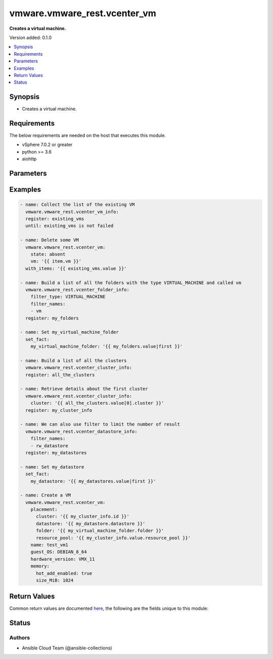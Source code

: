 .. _vmware.vmware_rest.vcenter_vm_module:


*****************************
vmware.vmware_rest.vcenter_vm
*****************************

**Creates a virtual machine.**


Version added: 0.1.0

.. contents::
   :local:
   :depth: 1


Synopsis
--------
- Creates a virtual machine.



Requirements
------------
The below requirements are needed on the host that executes this module.

- vSphere 7.0.2 or greater
- python >= 3.6
- aiohttp


Parameters
----------

.. raw:: html

    <table  border=0 cellpadding=0 class="documentation-table">
        <tr>
            <th colspan="1">Parameter</th>
            <th>Choices/<font color="blue">Defaults</font></th>
            <th width="100%">Comments</th>
        </tr>
            <tr>
                <td colspan="1">
                    <div class="ansibleOptionAnchor" id="parameter-"></div>
                    <b>bios_uuid</b>
                    <a class="ansibleOptionLink" href="#parameter-" title="Permalink to this option"></a>
                    <div style="font-size: small">
                        <span style="color: purple">string</span>
                    </div>
                </td>
                <td>
                </td>
                <td>
                        <div>128-bit SMBIOS UUID of a virtual machine represented as a hexadecimal string in &quot;12345678-abcd-1234-cdef-123456789abc&quot; format.</div>
                </td>
            </tr>
            <tr>
                <td colspan="1">
                    <div class="ansibleOptionAnchor" id="parameter-"></div>
                    <b>boot</b>
                    <a class="ansibleOptionLink" href="#parameter-" title="Permalink to this option"></a>
                    <div style="font-size: small">
                        <span style="color: purple">dictionary</span>
                    </div>
                </td>
                <td>
                </td>
                <td>
                        <div>Boot configuration.</div>
                        <div>Valid attributes are:</div>
                        <div>- <code>type</code> (str): The {@name Type} defines the valid firmware types for a virtual machine.</div>
                        <div>- Accepted values:</div>
                        <div>- BIOS</div>
                        <div>- EFI</div>
                        <div>- <code>efi_legacy_boot</code> (bool): Flag indicating whether to use EFI legacy boot mode.</div>
                        <div>- <code>network_protocol</code> (str): The {@name NetworkProtocol} defines the valid network boot protocols supported when booting a virtual machine with {@link Type#EFI} firmware over the network.</div>
                        <div>- Accepted values:</div>
                        <div>- IPV4</div>
                        <div>- IPV6</div>
                        <div>- <code>delay</code> (int): Delay in milliseconds before beginning the firmware boot process when the virtual machine is powered on.  This delay may be used to provide a time window for users to connect to the virtual machine console and enter BIOS setup mode.</div>
                        <div>- <code>retry</code> (bool): Flag indicating whether the virtual machine should automatically retry the boot process after a failure.</div>
                        <div>- <code>retry_delay</code> (int): Delay in milliseconds before retrying the boot process after a failure; applicable only when {@link Info#retry} is true.</div>
                        <div>- <code>enter_setup_mode</code> (bool): Flag indicating whether the firmware boot process should automatically enter setup mode the next time the virtual machine boots.  Note that this flag will automatically be reset to false once the virtual machine enters setup mode.</div>
                </td>
            </tr>
            <tr>
                <td colspan="1">
                    <div class="ansibleOptionAnchor" id="parameter-"></div>
                    <b>boot_devices</b>
                    <a class="ansibleOptionLink" href="#parameter-" title="Permalink to this option"></a>
                    <div style="font-size: small">
                        <span style="color: purple">list</span>
                         / <span style="color: purple">elements=dictionary</span>
                    </div>
                </td>
                <td>
                </td>
                <td>
                        <div>Boot device configuration.</div>
                        <div>Valid attributes are:</div>
                        <div>- <code>type</code> (str): The {@name Type} defines the valid device types that may be used as bootable devices.</div>
                        <div>This key is required.</div>
                        <div>- Accepted values:</div>
                        <div>- CDROM</div>
                        <div>- DISK</div>
                        <div>- ETHERNET</div>
                        <div>- FLOPPY</div>
                </td>
            </tr>
            <tr>
                <td colspan="1">
                    <div class="ansibleOptionAnchor" id="parameter-"></div>
                    <b>cdroms</b>
                    <a class="ansibleOptionLink" href="#parameter-" title="Permalink to this option"></a>
                    <div style="font-size: small">
                        <span style="color: purple">list</span>
                         / <span style="color: purple">elements=dictionary</span>
                    </div>
                </td>
                <td>
                </td>
                <td>
                        <div>List of CD-ROMs.</div>
                        <div>Valid attributes are:</div>
                        <div>- <code>type</code> (str): The {@name HostBusAdapterType} defines the valid types of host bus adapters that may be used for attaching a Cdrom to a virtual machine.</div>
                        <div>- Accepted values:</div>
                        <div>- IDE</div>
                        <div>- SATA</div>
                        <div>- <code>ide</code> (dict): Address for attaching the device to a virtual IDE adapter.</div>
                        <div>- Accepted keys:</div>
                        <div>- primary (boolean): Flag specifying whether the device should be attached to the primary or secondary IDE adapter of the virtual machine.</div>
                        <div>- master (boolean): Flag specifying whether the device should be the master or slave device on the IDE adapter.</div>
                        <div>- <code>sata</code> (dict): Address for attaching the device to a virtual SATA adapter.</div>
                        <div>- Accepted keys:</div>
                        <div>- bus (integer): Bus number of the adapter to which the device should be attached.</div>
                        <div>- unit (integer): Unit number of the device.</div>
                        <div>- <code>backing</code> (dict): Physical resource backing for the virtual CD-ROM device.</div>
                        <div>- Accepted keys:</div>
                        <div>- type (string): The {@name BackingType} defines the valid backing types for a virtual CD-ROM device.</div>
                        <div>Accepted value for this field:</div>
                        <div>- <code>ISO_FILE</code></div>
                        <div>- <code>HOST_DEVICE</code></div>
                        <div>- <code>CLIENT_DEVICE</code></div>
                        <div>- iso_file (string): Path of the image file that should be used as the virtual CD-ROM device backing.</div>
                        <div>- host_device (string): Name of the device that should be used as the virtual CD-ROM device backing.</div>
                        <div>- device_access_type (string): The {@name DeviceAccessType} defines the valid device access types for a physical device packing of a virtual CD-ROM device.</div>
                        <div>Accepted value for this field:</div>
                        <div>- <code>EMULATION</code></div>
                        <div>- <code>PASSTHRU</code></div>
                        <div>- <code>PASSTHRU_EXCLUSIVE</code></div>
                        <div>- <code>start_connected</code> (bool): Flag indicating whether the virtual device should be connected whenever the virtual machine is powered on.</div>
                        <div>- <code>allow_guest_control</code> (bool): Flag indicating whether the guest can connect and disconnect the device.</div>
                </td>
            </tr>
            <tr>
                <td colspan="1">
                    <div class="ansibleOptionAnchor" id="parameter-"></div>
                    <b>cpu</b>
                    <a class="ansibleOptionLink" href="#parameter-" title="Permalink to this option"></a>
                    <div style="font-size: small">
                        <span style="color: purple">dictionary</span>
                    </div>
                </td>
                <td>
                </td>
                <td>
                        <div>CPU configuration.</div>
                        <div>Valid attributes are:</div>
                        <div>- <code>count</code> (int): New number of CPU cores.  The number of CPU cores in the virtual machine must be a multiple of the number of cores per socket. The supported range of CPU counts is constrained by the configured guest operating system and virtual hardware version of the virtual machine. If the virtual machine is running, the number of CPU cores may only be increased if {@link Info#hotAddEnabled} is true, and may only be decreased if {@link Info#hotRemoveEnabled} is true.</div>
                        <div>- <code>cores_per_socket</code> (int): New number of CPU cores per socket.  The number of CPU cores in the virtual machine must be a multiple of the number of cores per socket.</div>
                        <div>- <code>hot_add_enabled</code> (bool): Flag indicating whether adding CPUs while the virtual machine is running is enabled. This field may only be modified if the virtual machine is powered off.</div>
                        <div>- <code>hot_remove_enabled</code> (bool): Flag indicating whether removing CPUs while the virtual machine is running is enabled. This field may only be modified if the virtual machine is powered off.</div>
                </td>
            </tr>
            <tr>
                <td colspan="1">
                    <div class="ansibleOptionAnchor" id="parameter-"></div>
                    <b>datastore</b>
                    <a class="ansibleOptionLink" href="#parameter-" title="Permalink to this option"></a>
                    <div style="font-size: small">
                        <span style="color: purple">string</span>
                    </div>
                </td>
                <td>
                </td>
                <td>
                        <div>Identifier of the datastore on which the virtual machine&#x27;s configuration state is stored.</div>
                </td>
            </tr>
            <tr>
                <td colspan="1">
                    <div class="ansibleOptionAnchor" id="parameter-"></div>
                    <b>datastore_path</b>
                    <a class="ansibleOptionLink" href="#parameter-" title="Permalink to this option"></a>
                    <div style="font-size: small">
                        <span style="color: purple">string</span>
                    </div>
                </td>
                <td>
                </td>
                <td>
                        <div>Datastore path for the virtual machine&#x27;s configuration file in the format &quot;[datastore name] path&quot;.  For example &quot;[storage1] Test-VM/Test-VM.vmx&quot;.</div>
                </td>
            </tr>
            <tr>
                <td colspan="1">
                    <div class="ansibleOptionAnchor" id="parameter-"></div>
                    <b>disconnect_all_nics</b>
                    <a class="ansibleOptionLink" href="#parameter-" title="Permalink to this option"></a>
                    <div style="font-size: small">
                        <span style="color: purple">boolean</span>
                    </div>
                </td>
                <td>
                        <ul style="margin: 0; padding: 0"><b>Choices:</b>
                                    <li>no</li>
                                    <li>yes</li>
                        </ul>
                </td>
                <td>
                        <div>Indicates whether all NICs on the destination virtual machine should be disconnected from the newtwork</div>
                </td>
            </tr>
            <tr>
                <td colspan="1">
                    <div class="ansibleOptionAnchor" id="parameter-"></div>
                    <b>disks</b>
                    <a class="ansibleOptionLink" href="#parameter-" title="Permalink to this option"></a>
                    <div style="font-size: small">
                        <span style="color: purple">list</span>
                         / <span style="color: purple">elements=dictionary</span>
                    </div>
                </td>
                <td>
                </td>
                <td>
                        <div>Individual disk relocation map.</div>
                        <div>Valid attributes are:</div>
                        <div>- <code>type</code> (str): The {@name HostBusAdapterType} defines the valid types of host bus adapters that may be used for attaching a virtual storage device to a virtual machine.</div>
                        <div>- Accepted values:</div>
                        <div>- IDE</div>
                        <div>- SCSI</div>
                        <div>- SATA</div>
                        <div>- <code>ide</code> (dict): Address for attaching the device to a virtual IDE adapter.</div>
                        <div>- Accepted keys:</div>
                        <div>- primary (boolean): Flag specifying whether the device should be attached to the primary or secondary IDE adapter of the virtual machine.</div>
                        <div>- master (boolean): Flag specifying whether the device should be the master or slave device on the IDE adapter.</div>
                        <div>- <code>scsi</code> (dict): Address for attaching the device to a virtual SCSI adapter.</div>
                        <div>- Accepted keys:</div>
                        <div>- bus (integer): Bus number of the adapter to which the device should be attached.</div>
                        <div>- unit (integer): Unit number of the device.</div>
                        <div>- <code>sata</code> (dict): Address for attaching the device to a virtual SATA adapter.</div>
                        <div>- Accepted keys:</div>
                        <div>- bus (integer): Bus number of the adapter to which the device should be attached.</div>
                        <div>- unit (integer): Unit number of the device.</div>
                        <div>- <code>backing</code> (dict): Existing physical resource backing for the virtual disk. Exactly one of {@name #backing} or {@name #newVmdk} must be specified.</div>
                        <div>- Accepted keys:</div>
                        <div>- type (string): The {@name BackingType} defines the valid backing types for a virtual disk.</div>
                        <div>Accepted value for this field:</div>
                        <div>- <code>VMDK_FILE</code></div>
                        <div>- vmdk_file (string): Path of the VMDK file backing the virtual disk.</div>
                        <div>- <code>new_vmdk</code> (dict): Specification for creating a new VMDK backing for the virtual disk.  Exactly one of {@name #backing} or {@name #newVmdk} must be specified.</div>
                        <div>- Accepted keys:</div>
                        <div>- name (string): Base name of the VMDK file.  The name should not include the &#x27;.vmdk&#x27; file extension.</div>
                        <div>- capacity (integer): Capacity of the virtual disk backing in bytes.</div>
                        <div>- storage_policy (object): The {@name StoragePolicySpec} {@term structure} contains information about the storage policy that is to be associated the with VMDK file.</div>
                </td>
            </tr>
            <tr>
                <td colspan="1">
                    <div class="ansibleOptionAnchor" id="parameter-"></div>
                    <b>disks_to_remove</b>
                    <a class="ansibleOptionLink" href="#parameter-" title="Permalink to this option"></a>
                    <div style="font-size: small">
                        <span style="color: purple">list</span>
                         / <span style="color: purple">elements=string</span>
                    </div>
                </td>
                <td>
                </td>
                <td>
                        <div>Set of Disks to Remove.</div>
                </td>
            </tr>
            <tr>
                <td colspan="1">
                    <div class="ansibleOptionAnchor" id="parameter-"></div>
                    <b>disks_to_update</b>
                    <a class="ansibleOptionLink" href="#parameter-" title="Permalink to this option"></a>
                    <div style="font-size: small">
                        <span style="color: purple">dictionary</span>
                    </div>
                </td>
                <td>
                </td>
                <td>
                        <div>Map of Disks to Update.</div>
                </td>
            </tr>
            <tr>
                <td colspan="1">
                    <div class="ansibleOptionAnchor" id="parameter-"></div>
                    <b>floppies</b>
                    <a class="ansibleOptionLink" href="#parameter-" title="Permalink to this option"></a>
                    <div style="font-size: small">
                        <span style="color: purple">list</span>
                         / <span style="color: purple">elements=dictionary</span>
                    </div>
                </td>
                <td>
                </td>
                <td>
                        <div>List of floppy drives.</div>
                        <div>Valid attributes are:</div>
                        <div>- <code>backing</code> (dict): Physical resource backing for the virtual floppy drive.</div>
                        <div>- Accepted keys:</div>
                        <div>- type (string): The {@name BackingType} defines the valid backing types for a virtual floppy drive.</div>
                        <div>Accepted value for this field:</div>
                        <div>- <code>IMAGE_FILE</code></div>
                        <div>- <code>HOST_DEVICE</code></div>
                        <div>- <code>CLIENT_DEVICE</code></div>
                        <div>- image_file (string): Path of the image file that should be used as the virtual floppy drive backing.</div>
                        <div>- host_device (string): Name of the device that should be used as the virtual floppy drive backing.</div>
                        <div>- <code>start_connected</code> (bool): Flag indicating whether the virtual device should be connected whenever the virtual machine is powered on.</div>
                        <div>- <code>allow_guest_control</code> (bool): Flag indicating whether the guest can connect and disconnect the device.</div>
                </td>
            </tr>
            <tr>
                <td colspan="1">
                    <div class="ansibleOptionAnchor" id="parameter-"></div>
                    <b>guest_customization_spec</b>
                    <a class="ansibleOptionLink" href="#parameter-" title="Permalink to this option"></a>
                    <div style="font-size: small">
                        <span style="color: purple">dictionary</span>
                    </div>
                </td>
                <td>
                </td>
                <td>
                        <div>Guest customization spec to apply to the virtual machine after the virtual machine is deployed.</div>
                        <div>Valid attributes are:</div>
                        <div>- <code>name</code> (str): Name of the customization specification.</div>
                </td>
            </tr>
            <tr>
                <td colspan="1">
                    <div class="ansibleOptionAnchor" id="parameter-"></div>
                    <b>guest_OS</b>
                    <a class="ansibleOptionLink" href="#parameter-" title="Permalink to this option"></a>
                    <div style="font-size: small">
                        <span style="color: purple">string</span>
                    </div>
                </td>
                <td>
                        <ul style="margin: 0; padding: 0"><b>Choices:</b>
                                    <li>AMAZONLINUX2_64</li>
                                    <li>AMAZONLINUX3_64</li>
                                    <li>ASIANUX_3</li>
                                    <li>ASIANUX_3_64</li>
                                    <li>ASIANUX_4</li>
                                    <li>ASIANUX_4_64</li>
                                    <li>ASIANUX_5_64</li>
                                    <li>ASIANUX_7_64</li>
                                    <li>ASIANUX_8_64</li>
                                    <li>ASIANUX_9_64</li>
                                    <li>CENTOS</li>
                                    <li>CENTOS_6</li>
                                    <li>CENTOS_64</li>
                                    <li>CENTOS_6_64</li>
                                    <li>CENTOS_7</li>
                                    <li>CENTOS_7_64</li>
                                    <li>CENTOS_8_64</li>
                                    <li>CENTOS_9_64</li>
                                    <li>COREOS_64</li>
                                    <li>CRXPOD_1</li>
                                    <li>DARWIN</li>
                                    <li>DARWIN_10</li>
                                    <li>DARWIN_10_64</li>
                                    <li>DARWIN_11</li>
                                    <li>DARWIN_11_64</li>
                                    <li>DARWIN_12_64</li>
                                    <li>DARWIN_13_64</li>
                                    <li>DARWIN_14_64</li>
                                    <li>DARWIN_15_64</li>
                                    <li>DARWIN_16_64</li>
                                    <li>DARWIN_17_64</li>
                                    <li>DARWIN_18_64</li>
                                    <li>DARWIN_19_64</li>
                                    <li>DARWIN_20_64</li>
                                    <li>DARWIN_21_64</li>
                                    <li>DARWIN_64</li>
                                    <li>DEBIAN_10</li>
                                    <li>DEBIAN_10_64</li>
                                    <li>DEBIAN_11</li>
                                    <li>DEBIAN_11_64</li>
                                    <li>DEBIAN_4</li>
                                    <li>DEBIAN_4_64</li>
                                    <li>DEBIAN_5</li>
                                    <li>DEBIAN_5_64</li>
                                    <li>DEBIAN_6</li>
                                    <li>DEBIAN_6_64</li>
                                    <li>DEBIAN_7</li>
                                    <li>DEBIAN_7_64</li>
                                    <li>DEBIAN_8</li>
                                    <li>DEBIAN_8_64</li>
                                    <li>DEBIAN_9</li>
                                    <li>DEBIAN_9_64</li>
                                    <li>DOS</li>
                                    <li>ECOMSTATION</li>
                                    <li>ECOMSTATION_2</li>
                                    <li>FEDORA</li>
                                    <li>FEDORA_64</li>
                                    <li>FREEBSD</li>
                                    <li>FREEBSD_11</li>
                                    <li>FREEBSD_11_64</li>
                                    <li>FREEBSD_12</li>
                                    <li>FREEBSD_12_64</li>
                                    <li>FREEBSD_13</li>
                                    <li>FREEBSD_13_64</li>
                                    <li>FREEBSD_64</li>
                                    <li>GENERIC_LINUX</li>
                                    <li>MANDRAKE</li>
                                    <li>MANDRIVA</li>
                                    <li>MANDRIVA_64</li>
                                    <li>NETWARE_4</li>
                                    <li>NETWARE_5</li>
                                    <li>NETWARE_6</li>
                                    <li>NLD_9</li>
                                    <li>OES</li>
                                    <li>OPENSERVER_5</li>
                                    <li>OPENSERVER_6</li>
                                    <li>OPENSUSE</li>
                                    <li>OPENSUSE_64</li>
                                    <li>ORACLE_LINUX</li>
                                    <li>ORACLE_LINUX_6</li>
                                    <li>ORACLE_LINUX_64</li>
                                    <li>ORACLE_LINUX_6_64</li>
                                    <li>ORACLE_LINUX_7</li>
                                    <li>ORACLE_LINUX_7_64</li>
                                    <li>ORACLE_LINUX_8_64</li>
                                    <li>ORACLE_LINUX_9_64</li>
                                    <li>OS2</li>
                                    <li>OTHER</li>
                                    <li>OTHER_24X_LINUX</li>
                                    <li>OTHER_24X_LINUX_64</li>
                                    <li>OTHER_26X_LINUX</li>
                                    <li>OTHER_26X_LINUX_64</li>
                                    <li>OTHER_3X_LINUX</li>
                                    <li>OTHER_3X_LINUX_64</li>
                                    <li>OTHER_4X_LINUX</li>
                                    <li>OTHER_4X_LINUX_64</li>
                                    <li>OTHER_5X_LINUX</li>
                                    <li>OTHER_5X_LINUX_64</li>
                                    <li>OTHER_64</li>
                                    <li>OTHER_LINUX</li>
                                    <li>OTHER_LINUX_64</li>
                                    <li>REDHAT</li>
                                    <li>RHEL_2</li>
                                    <li>RHEL_3</li>
                                    <li>RHEL_3_64</li>
                                    <li>RHEL_4</li>
                                    <li>RHEL_4_64</li>
                                    <li>RHEL_5</li>
                                    <li>RHEL_5_64</li>
                                    <li>RHEL_6</li>
                                    <li>RHEL_6_64</li>
                                    <li>RHEL_7</li>
                                    <li>RHEL_7_64</li>
                                    <li>RHEL_8_64</li>
                                    <li>RHEL_9_64</li>
                                    <li>SJDS</li>
                                    <li>SLES</li>
                                    <li>SLES_10</li>
                                    <li>SLES_10_64</li>
                                    <li>SLES_11</li>
                                    <li>SLES_11_64</li>
                                    <li>SLES_12</li>
                                    <li>SLES_12_64</li>
                                    <li>SLES_15_64</li>
                                    <li>SLES_16_64</li>
                                    <li>SLES_64</li>
                                    <li>SOLARIS_10</li>
                                    <li>SOLARIS_10_64</li>
                                    <li>SOLARIS_11_64</li>
                                    <li>SOLARIS_6</li>
                                    <li>SOLARIS_7</li>
                                    <li>SOLARIS_8</li>
                                    <li>SOLARIS_9</li>
                                    <li>SUSE</li>
                                    <li>SUSE_64</li>
                                    <li>TURBO_LINUX</li>
                                    <li>TURBO_LINUX_64</li>
                                    <li>UBUNTU</li>
                                    <li>UBUNTU_64</li>
                                    <li>UNIXWARE_7</li>
                                    <li>VMKERNEL</li>
                                    <li>VMKERNEL_5</li>
                                    <li>VMKERNEL_6</li>
                                    <li>VMKERNEL_65</li>
                                    <li>VMKERNEL_7</li>
                                    <li>VMWARE_PHOTON_64</li>
                                    <li>WINDOWS_7</li>
                                    <li>WINDOWS_7_64</li>
                                    <li>WINDOWS_7_SERVER_64</li>
                                    <li>WINDOWS_8</li>
                                    <li>WINDOWS_8_64</li>
                                    <li>WINDOWS_8_SERVER_64</li>
                                    <li>WINDOWS_9</li>
                                    <li>WINDOWS_9_64</li>
                                    <li>WINDOWS_9_SERVER_64</li>
                                    <li>WINDOWS_HYPERV</li>
                                    <li>WINDOWS_SERVER_2019</li>
                                    <li>WINDOWS_SERVER_2021</li>
                                    <li>WIN_2000_ADV_SERV</li>
                                    <li>WIN_2000_PRO</li>
                                    <li>WIN_2000_SERV</li>
                                    <li>WIN_31</li>
                                    <li>WIN_95</li>
                                    <li>WIN_98</li>
                                    <li>WIN_LONGHORN</li>
                                    <li>WIN_LONGHORN_64</li>
                                    <li>WIN_ME</li>
                                    <li>WIN_NET_BUSINESS</li>
                                    <li>WIN_NET_DATACENTER</li>
                                    <li>WIN_NET_DATACENTER_64</li>
                                    <li>WIN_NET_ENTERPRISE</li>
                                    <li>WIN_NET_ENTERPRISE_64</li>
                                    <li>WIN_NET_STANDARD</li>
                                    <li>WIN_NET_STANDARD_64</li>
                                    <li>WIN_NET_WEB</li>
                                    <li>WIN_NT</li>
                                    <li>WIN_VISTA</li>
                                    <li>WIN_VISTA_64</li>
                                    <li>WIN_XP_HOME</li>
                                    <li>WIN_XP_PRO</li>
                                    <li>WIN_XP_PRO_64</li>
                        </ul>
                </td>
                <td>
                        <div>The {@name GuestOS} defines the valid guest operating system types used for configuring a virtual machine. Required with <em>state=[&#x27;present&#x27;]</em></div>
                </td>
            </tr>
            <tr>
                <td colspan="1">
                    <div class="ansibleOptionAnchor" id="parameter-"></div>
                    <b>hardware_version</b>
                    <a class="ansibleOptionLink" href="#parameter-" title="Permalink to this option"></a>
                    <div style="font-size: small">
                        <span style="color: purple">string</span>
                    </div>
                </td>
                <td>
                        <ul style="margin: 0; padding: 0"><b>Choices:</b>
                                    <li>VMX_03</li>
                                    <li>VMX_04</li>
                                    <li>VMX_06</li>
                                    <li>VMX_07</li>
                                    <li>VMX_08</li>
                                    <li>VMX_09</li>
                                    <li>VMX_10</li>
                                    <li>VMX_11</li>
                                    <li>VMX_12</li>
                                    <li>VMX_13</li>
                                    <li>VMX_14</li>
                                    <li>VMX_15</li>
                                    <li>VMX_16</li>
                                    <li>VMX_17</li>
                                    <li>VMX_18</li>
                                    <li>VMX_19</li>
                        </ul>
                </td>
                <td>
                        <div>The {@name Version} defines the valid virtual hardware versions for a virtual machine. See https://kb.vmware.com/s/article/1003746 (Virtual machine hardware versions (1003746)).</div>
                </td>
            </tr>
            <tr>
                <td colspan="1">
                    <div class="ansibleOptionAnchor" id="parameter-"></div>
                    <b>memory</b>
                    <a class="ansibleOptionLink" href="#parameter-" title="Permalink to this option"></a>
                    <div style="font-size: small">
                        <span style="color: purple">dictionary</span>
                    </div>
                </td>
                <td>
                </td>
                <td>
                        <div>Memory configuration.</div>
                        <div>Valid attributes are:</div>
                        <div>- <code>size_MiB</code> (int): New memory size in mebibytes. The supported range of memory sizes is constrained by the configured guest operating system and virtual hardware version of the virtual machine. If the virtual machine is running, this value may only be changed if {@link Info#hotAddEnabled} is true, and the new memory size must satisfy the constraints specified by {@link Info#hotAddIncrementSizeMiB} and {@link Info#hotAddLimitMiB}.</div>
                        <div>- <code>hot_add_enabled</code> (bool): Flag indicating whether adding memory while the virtual machine is running should be enabled. Some guest operating systems may consume more resources or perform less efficiently when they run on hardware that supports adding memory while the machine is running. This field may only be modified if the virtual machine is not powered on.</div>
                </td>
            </tr>
            <tr>
                <td colspan="1">
                    <div class="ansibleOptionAnchor" id="parameter-"></div>
                    <b>name</b>
                    <a class="ansibleOptionLink" href="#parameter-" title="Permalink to this option"></a>
                    <div style="font-size: small">
                        <span style="color: purple">string</span>
                    </div>
                </td>
                <td>
                </td>
                <td>
                        <div>Name of the new virtual machine.</div>
                </td>
            </tr>
            <tr>
                <td colspan="1">
                    <div class="ansibleOptionAnchor" id="parameter-"></div>
                    <b>nics</b>
                    <a class="ansibleOptionLink" href="#parameter-" title="Permalink to this option"></a>
                    <div style="font-size: small">
                        <span style="color: purple">list</span>
                         / <span style="color: purple">elements=dictionary</span>
                    </div>
                </td>
                <td>
                </td>
                <td>
                        <div>List of Ethernet adapters.</div>
                        <div>Valid attributes are:</div>
                        <div>- <code>type</code> (str): The {@name EmulationType} defines the valid emulation types for a virtual Ethernet adapter.</div>
                        <div>- Accepted values:</div>
                        <div>- E1000</div>
                        <div>- E1000E</div>
                        <div>- PCNET32</div>
                        <div>- VMXNET</div>
                        <div>- VMXNET2</div>
                        <div>- VMXNET3</div>
                        <div>- <code>upt_compatibility_enabled</code> (bool): Flag indicating whether Universal Pass-Through (UPT) compatibility is enabled on this virtual Ethernet adapter.</div>
                        <div>- <code>mac_type</code> (str): The {@name MacAddressType} defines the valid MAC address origins for a virtual Ethernet adapter.</div>
                        <div>- Accepted values:</div>
                        <div>- MANUAL</div>
                        <div>- GENERATED</div>
                        <div>- ASSIGNED</div>
                        <div>- <code>mac_address</code> (str): MAC address.</div>
                        <div>- <code>pci_slot_number</code> (int): Address of the virtual Ethernet adapter on the PCI bus.  If the PCI address is invalid, the server will change when it the VM is started or as the device is hot added.</div>
                        <div>- <code>wake_on_lan_enabled</code> (bool): Flag indicating whether wake-on-LAN is enabled on this virtual Ethernet adapter.</div>
                        <div>- <code>backing</code> (dict): Physical resource backing for the virtual Ethernet adapter.</div>
                        <div>- Accepted keys:</div>
                        <div>- type (string): The {@name BackingType} defines the valid backing types for a virtual Ethernet adapter.</div>
                        <div>Accepted value for this field:</div>
                        <div>- <code>STANDARD_PORTGROUP</code></div>
                        <div>- <code>HOST_DEVICE</code></div>
                        <div>- <code>DISTRIBUTED_PORTGROUP</code></div>
                        <div>- <code>OPAQUE_NETWORK</code></div>
                        <div>- network (string): Identifier of the network that backs the virtual Ethernet adapter.</div>
                        <div>- distributed_port (string): Key of the distributed virtual port that backs the virtual Ethernet adapter.  Depending on the type of the Portgroup, the port may be specified using this field. If the portgroup type is early-binding (also known as static), a port is assigned when the Ethernet adapter is configured to use the port. The port may be either automatically or specifically assigned based on the value of this field. If the portgroup type is ephemeral, the port is created and assigned to a virtual machine when it is powered on and the Ethernet adapter is connected.  This field cannot be specified as no free ports exist before use.</div>
                        <div>- <code>start_connected</code> (bool): Flag indicating whether the virtual device should be connected whenever the virtual machine is powered on.</div>
                        <div>- <code>allow_guest_control</code> (bool): Flag indicating whether the guest can connect and disconnect the device.</div>
                </td>
            </tr>
            <tr>
                <td colspan="1">
                    <div class="ansibleOptionAnchor" id="parameter-"></div>
                    <b>nics_to_update</b>
                    <a class="ansibleOptionLink" href="#parameter-" title="Permalink to this option"></a>
                    <div style="font-size: small">
                        <span style="color: purple">dictionary</span>
                    </div>
                </td>
                <td>
                </td>
                <td>
                        <div>Map of NICs to update.</div>
                </td>
            </tr>
            <tr>
                <td colspan="1">
                    <div class="ansibleOptionAnchor" id="parameter-"></div>
                    <b>parallel_ports</b>
                    <a class="ansibleOptionLink" href="#parameter-" title="Permalink to this option"></a>
                    <div style="font-size: small">
                        <span style="color: purple">list</span>
                         / <span style="color: purple">elements=dictionary</span>
                    </div>
                </td>
                <td>
                </td>
                <td>
                        <div>List of parallel ports.</div>
                        <div>Valid attributes are:</div>
                        <div>- <code>backing</code> (dict): Physical resource backing for the virtual parallel port.</div>
                        <div>- Accepted keys:</div>
                        <div>- type (string): The {@name BackingType} defines the valid backing types for a virtual parallel port.</div>
                        <div>Accepted value for this field:</div>
                        <div>- <code>FILE</code></div>
                        <div>- <code>HOST_DEVICE</code></div>
                        <div>- file (string): Path of the file that should be used as the virtual parallel port backing.</div>
                        <div>- host_device (string): Name of the device that should be used as the virtual parallel port backing.</div>
                        <div>- <code>start_connected</code> (bool): Flag indicating whether the virtual device should be connected whenever the virtual machine is powered on.</div>
                        <div>- <code>allow_guest_control</code> (bool): Flag indicating whether the guest can connect and disconnect the device.</div>
                </td>
            </tr>
            <tr>
                <td colspan="1">
                    <div class="ansibleOptionAnchor" id="parameter-"></div>
                    <b>parallel_ports_to_update</b>
                    <a class="ansibleOptionLink" href="#parameter-" title="Permalink to this option"></a>
                    <div style="font-size: small">
                        <span style="color: purple">dictionary</span>
                    </div>
                </td>
                <td>
                </td>
                <td>
                        <div>Map of parallel ports to Update.</div>
                </td>
            </tr>
            <tr>
                <td colspan="1">
                    <div class="ansibleOptionAnchor" id="parameter-"></div>
                    <b>path</b>
                    <a class="ansibleOptionLink" href="#parameter-" title="Permalink to this option"></a>
                    <div style="font-size: small">
                        <span style="color: purple">string</span>
                    </div>
                </td>
                <td>
                </td>
                <td>
                        <div>Path to the virtual machine&#x27;s configuration file on the datastore corresponding to {@link #datastore).</div>
                </td>
            </tr>
            <tr>
                <td colspan="1">
                    <div class="ansibleOptionAnchor" id="parameter-"></div>
                    <b>placement</b>
                    <a class="ansibleOptionLink" href="#parameter-" title="Permalink to this option"></a>
                    <div style="font-size: small">
                        <span style="color: purple">dictionary</span>
                    </div>
                </td>
                <td>
                </td>
                <td>
                        <div>Virtual machine placement information.</div>
                        <div>Valid attributes are:</div>
                        <div>- <code>folder</code> (str): Virtual machine folder into which the virtual machine should be placed.</div>
                        <div>- <code>resource_pool</code> (str): Resource pool into which the virtual machine should be placed.</div>
                        <div>- <code>host</code> (str): Host onto which the virtual machine should be placed. If {@name #host} and {@name #resourcePool} are both specified, {@name #resourcePool} must belong to {@name #host}. If {@name #host} and {@name #cluster} are both specified, {@name #host} must be a member of {@name #cluster}.</div>
                        <div>- <code>cluster</code> (str): Cluster into which the virtual machine should be placed. If {@name #cluster} and {@name #resourcePool} are both specified, {@name #resourcePool} must belong to {@name #cluster}. If {@name #cluster} and {@name #host} are both specified, {@name #host} must be a member of {@name #cluster}.</div>
                        <div>- <code>datastore</code> (str): Datastore on which the virtual machine&#x27;s configuration state should be stored.  This datastore will also be used for any virtual disks that are created as part of the virtual machine creation operation.</div>
                </td>
            </tr>
            <tr>
                <td colspan="1">
                    <div class="ansibleOptionAnchor" id="parameter-"></div>
                    <b>power_on</b>
                    <a class="ansibleOptionLink" href="#parameter-" title="Permalink to this option"></a>
                    <div style="font-size: small">
                        <span style="color: purple">boolean</span>
                    </div>
                </td>
                <td>
                        <ul style="margin: 0; padding: 0"><b>Choices:</b>
                                    <li>no</li>
                                    <li>yes</li>
                        </ul>
                </td>
                <td>
                        <div>Attempt to perform a {@link #powerOn} after clone.</div>
                </td>
            </tr>
            <tr>
                <td colspan="1">
                    <div class="ansibleOptionAnchor" id="parameter-"></div>
                    <b>sata_adapters</b>
                    <a class="ansibleOptionLink" href="#parameter-" title="Permalink to this option"></a>
                    <div style="font-size: small">
                        <span style="color: purple">list</span>
                         / <span style="color: purple">elements=dictionary</span>
                    </div>
                </td>
                <td>
                </td>
                <td>
                        <div>List of SATA adapters.</div>
                        <div>Valid attributes are:</div>
                        <div>- <code>type</code> (str): The {@name Type} defines the valid emulation types for a virtual SATA adapter.</div>
                        <div>- Accepted values:</div>
                        <div>- AHCI</div>
                        <div>- <code>bus</code> (int): SATA bus number.</div>
                        <div>- <code>pci_slot_number</code> (int): Address of the SATA adapter on the PCI bus.</div>
                </td>
            </tr>
            <tr>
                <td colspan="1">
                    <div class="ansibleOptionAnchor" id="parameter-"></div>
                    <b>scsi_adapters</b>
                    <a class="ansibleOptionLink" href="#parameter-" title="Permalink to this option"></a>
                    <div style="font-size: small">
                        <span style="color: purple">list</span>
                         / <span style="color: purple">elements=dictionary</span>
                    </div>
                </td>
                <td>
                </td>
                <td>
                        <div>List of SCSI adapters.</div>
                        <div>Valid attributes are:</div>
                        <div>- <code>type</code> (str): The {@name Type} defines the valid emulation types for a virtual SCSI adapter.</div>
                        <div>- Accepted values:</div>
                        <div>- BUSLOGIC</div>
                        <div>- LSILOGIC</div>
                        <div>- LSILOGICSAS</div>
                        <div>- PVSCSI</div>
                        <div>- <code>bus</code> (int): SCSI bus number.</div>
                        <div>- <code>pci_slot_number</code> (int): Address of the SCSI adapter on the PCI bus.  If the PCI address is invalid, the server will change it when the VM is started or as the device is hot added.</div>
                        <div>- <code>sharing</code> (str): The {@name Sharing} defines the valid bus sharing modes for a virtual SCSI adapter.</div>
                        <div>- Accepted values:</div>
                        <div>- NONE</div>
                        <div>- VIRTUAL</div>
                        <div>- PHYSICAL</div>
                </td>
            </tr>
            <tr>
                <td colspan="1">
                    <div class="ansibleOptionAnchor" id="parameter-"></div>
                    <b>serial_ports</b>
                    <a class="ansibleOptionLink" href="#parameter-" title="Permalink to this option"></a>
                    <div style="font-size: small">
                        <span style="color: purple">list</span>
                         / <span style="color: purple">elements=dictionary</span>
                    </div>
                </td>
                <td>
                </td>
                <td>
                        <div>List of serial ports.</div>
                        <div>Valid attributes are:</div>
                        <div>- <code>yield_on_poll</code> (bool): CPU yield behavior. If set to true, the virtual machine will periodically relinquish the processor if its sole task is polling the virtual serial port. The amount of time it takes to regain the processor will depend on the degree of other virtual machine activity on the host.</div>
                        <div>- <code>backing</code> (dict): Physical resource backing for the virtual serial port.</div>
                        <div>- Accepted keys:</div>
                        <div>- type (string): The {@name BackingType} defines the valid backing types for a virtual serial port.</div>
                        <div>Accepted value for this field:</div>
                        <div>- <code>FILE</code></div>
                        <div>- <code>HOST_DEVICE</code></div>
                        <div>- <code>PIPE_SERVER</code></div>
                        <div>- <code>PIPE_CLIENT</code></div>
                        <div>- <code>NETWORK_SERVER</code></div>
                        <div>- <code>NETWORK_CLIENT</code></div>
                        <div>- file (string): Path of the file backing the virtual serial port.</div>
                        <div>- host_device (string): Name of the device backing the virtual serial port. &lt;p&gt;</div>
                        <div>- pipe (string): Name of the pipe backing the virtual serial port.</div>
                        <div>- no_rx_loss (boolean): Flag that enables optimized data transfer over the pipe. When the value is true, the host buffers data to prevent data overrun.  This allows the virtual machine to read all of the data transferred over the pipe with no data loss.</div>
                        <div>- network_location (string): URI specifying the location of the network service backing the virtual serial port. &lt;ul&gt; &lt;li&gt;If {@link #type} is {@link BackingType#NETWORK_SERVER}, this field is the location used by clients to connect to this server.  The hostname part of the URI should either be empty or should specify the address of the host on which the virtual machine is running.&lt;/li&gt; &lt;li&gt;If {@link #type} is {@link BackingType#NETWORK_CLIENT}, this field is the location used by the virtual machine to connect to the remote server.&lt;/li&gt; &lt;/ul&gt;</div>
                        <div>- proxy (string): Proxy service that provides network access to the network backing.  If set, the virtual machine initiates a connection with the proxy service and forwards the traffic to the proxy.</div>
                        <div>- <code>start_connected</code> (bool): Flag indicating whether the virtual device should be connected whenever the virtual machine is powered on.</div>
                        <div>- <code>allow_guest_control</code> (bool): Flag indicating whether the guest can connect and disconnect the device.</div>
                </td>
            </tr>
            <tr>
                <td colspan="1">
                    <div class="ansibleOptionAnchor" id="parameter-"></div>
                    <b>serial_ports_to_update</b>
                    <a class="ansibleOptionLink" href="#parameter-" title="Permalink to this option"></a>
                    <div style="font-size: small">
                        <span style="color: purple">dictionary</span>
                    </div>
                </td>
                <td>
                </td>
                <td>
                        <div>Map of serial ports to Update.</div>
                </td>
            </tr>
            <tr>
                <td colspan="1">
                    <div class="ansibleOptionAnchor" id="parameter-"></div>
                    <b>source</b>
                    <a class="ansibleOptionLink" href="#parameter-" title="Permalink to this option"></a>
                    <div style="font-size: small">
                        <span style="color: purple">string</span>
                    </div>
                </td>
                <td>
                </td>
                <td>
                        <div>Virtual machine to InstantClone from. Required with <em>state=[&#x27;clone&#x27;, &#x27;instant_clone&#x27;]</em></div>
                </td>
            </tr>
            <tr>
                <td colspan="1">
                    <div class="ansibleOptionAnchor" id="parameter-"></div>
                    <b>state</b>
                    <a class="ansibleOptionLink" href="#parameter-" title="Permalink to this option"></a>
                    <div style="font-size: small">
                        <span style="color: purple">string</span>
                    </div>
                </td>
                <td>
                        <ul style="margin: 0; padding: 0"><b>Choices:</b>
                                    <li>absent</li>
                                    <li>clone</li>
                                    <li>instant_clone</li>
                                    <li><div style="color: blue"><b>present</b>&nbsp;&larr;</div></li>
                                    <li>register</li>
                                    <li>relocate</li>
                                    <li>unregister</li>
                        </ul>
                </td>
                <td>
                </td>
            </tr>
            <tr>
                <td colspan="1">
                    <div class="ansibleOptionAnchor" id="parameter-"></div>
                    <b>storage_policy</b>
                    <a class="ansibleOptionLink" href="#parameter-" title="Permalink to this option"></a>
                    <div style="font-size: small">
                        <span style="color: purple">dictionary</span>
                    </div>
                </td>
                <td>
                </td>
                <td>
                        <div>The {@name StoragePolicySpec} {@term structure} contains information about the storage policy that is to be associated with the virtual machine home (which contains the configuration and log files). Required with <em>state=[&#x27;present&#x27;]</em></div>
                        <div>Valid attributes are:</div>
                        <div>- <code>policy</code> (str): Identifier of the storage policy which should be associated with the virtual machine.</div>
                </td>
            </tr>
            <tr>
                <td colspan="1">
                    <div class="ansibleOptionAnchor" id="parameter-"></div>
                    <b>vcenter_hostname</b>
                    <a class="ansibleOptionLink" href="#parameter-" title="Permalink to this option"></a>
                    <div style="font-size: small">
                        <span style="color: purple">string</span>
                         / <span style="color: red">required</span>
                    </div>
                </td>
                <td>
                </td>
                <td>
                        <div>The hostname or IP address of the vSphere vCenter</div>
                        <div>If the value is not specified in the task, the value of environment variable <code>VMWARE_HOST</code> will be used instead.</div>
                </td>
            </tr>
            <tr>
                <td colspan="1">
                    <div class="ansibleOptionAnchor" id="parameter-"></div>
                    <b>vcenter_password</b>
                    <a class="ansibleOptionLink" href="#parameter-" title="Permalink to this option"></a>
                    <div style="font-size: small">
                        <span style="color: purple">string</span>
                         / <span style="color: red">required</span>
                    </div>
                </td>
                <td>
                </td>
                <td>
                        <div>The vSphere vCenter username</div>
                        <div>If the value is not specified in the task, the value of environment variable <code>VMWARE_PASSWORD</code> will be used instead.</div>
                </td>
            </tr>
            <tr>
                <td colspan="1">
                    <div class="ansibleOptionAnchor" id="parameter-"></div>
                    <b>vcenter_rest_log_file</b>
                    <a class="ansibleOptionLink" href="#parameter-" title="Permalink to this option"></a>
                    <div style="font-size: small">
                        <span style="color: purple">string</span>
                    </div>
                </td>
                <td>
                </td>
                <td>
                        <div>You can use this optional parameter to set the location of a log file.</div>
                        <div>This file will be used to record the HTTP REST interaction.</div>
                        <div>The file will be stored on the host that run the module.</div>
                        <div>If the value is not specified in the task, the value of</div>
                        <div>environment variable <code>VMWARE_REST_LOG_FILE</code> will be used instead.</div>
                </td>
            </tr>
            <tr>
                <td colspan="1">
                    <div class="ansibleOptionAnchor" id="parameter-"></div>
                    <b>vcenter_username</b>
                    <a class="ansibleOptionLink" href="#parameter-" title="Permalink to this option"></a>
                    <div style="font-size: small">
                        <span style="color: purple">string</span>
                         / <span style="color: red">required</span>
                    </div>
                </td>
                <td>
                </td>
                <td>
                        <div>The vSphere vCenter username</div>
                        <div>If the value is not specified in the task, the value of environment variable <code>VMWARE_USER</code> will be used instead.</div>
                </td>
            </tr>
            <tr>
                <td colspan="1">
                    <div class="ansibleOptionAnchor" id="parameter-"></div>
                    <b>vcenter_validate_certs</b>
                    <a class="ansibleOptionLink" href="#parameter-" title="Permalink to this option"></a>
                    <div style="font-size: small">
                        <span style="color: purple">boolean</span>
                    </div>
                </td>
                <td>
                        <ul style="margin: 0; padding: 0"><b>Choices:</b>
                                    <li>no</li>
                                    <li><div style="color: blue"><b>yes</b>&nbsp;&larr;</div></li>
                        </ul>
                </td>
                <td>
                        <div>Allows connection when SSL certificates are not valid. Set to <code>false</code> when certificates are not trusted.</div>
                        <div>If the value is not specified in the task, the value of environment variable <code>VMWARE_VALIDATE_CERTS</code> will be used instead.</div>
                </td>
            </tr>
            <tr>
                <td colspan="1">
                    <div class="ansibleOptionAnchor" id="parameter-"></div>
                    <b>vm</b>
                    <a class="ansibleOptionLink" href="#parameter-" title="Permalink to this option"></a>
                    <div style="font-size: small">
                        <span style="color: purple">string</span>
                    </div>
                </td>
                <td>
                </td>
                <td>
                        <div>Identifier of the virtual machine to be unregistered. Required with <em>state=[&#x27;absent&#x27;, &#x27;relocate&#x27;, &#x27;unregister&#x27;]</em></div>
                </td>
            </tr>
    </table>
    <br/>




Examples
--------

.. code-block:: yaml

    - name: Collect the list of the existing VM
      vmware.vmware_rest.vcenter_vm_info:
      register: existing_vms
      until: existing_vms is not failed

    - name: Delete some VM
      vmware.vmware_rest.vcenter_vm:
        state: absent
        vm: '{{ item.vm }}'
      with_items: '{{ existing_vms.value }}'

    - name: Build a list of all the folders with the type VIRTUAL_MACHINE and called vm
      vmware.vmware_rest.vcenter_folder_info:
        filter_type: VIRTUAL_MACHINE
        filter_names:
        - vm
      register: my_folders

    - name: Set my_virtual_machine_folder
      set_fact:
        my_virtual_machine_folder: '{{ my_folders.value|first }}'

    - name: Build a list of all the clusters
      vmware.vmware_rest.vcenter_cluster_info:
      register: all_the_clusters

    - name: Retrieve details about the first cluster
      vmware.vmware_rest.vcenter_cluster_info:
        cluster: '{{ all_the_clusters.value[0].cluster }}'
      register: my_cluster_info

    - name: We can also use filter to limit the number of result
      vmware.vmware_rest.vcenter_datastore_info:
        filter_names:
        - rw_datastore
      register: my_datastores

    - name: Set my_datastore
      set_fact:
        my_datastore: '{{ my_datastores.value|first }}'

    - name: Create a VM
      vmware.vmware_rest.vcenter_vm:
        placement:
          cluster: '{{ my_cluster_info.id }}'
          datastore: '{{ my_datastore.datastore }}'
          folder: '{{ my_virtual_machine_folder.folder }}'
          resource_pool: '{{ my_cluster_info.value.resource_pool }}'
        name: test_vm1
        guest_OS: DEBIAN_8_64
        hardware_version: VMX_11
        memory:
          hot_add_enabled: true
          size_MiB: 1024



Return Values
-------------
Common return values are documented `here <https://docs.ansible.com/ansible/latest/reference_appendices/common_return_values.html#common-return-values>`_, the following are the fields unique to this module:

.. raw:: html

    <table border=0 cellpadding=0 class="documentation-table">
        <tr>
            <th colspan="1">Key</th>
            <th>Returned</th>
            <th width="100%">Description</th>
        </tr>
            <tr>
                <td colspan="1">
                    <div class="ansibleOptionAnchor" id="return-"></div>
                    <b>msg</b>
                    <a class="ansibleOptionLink" href="#return-" title="Permalink to this return value"></a>
                    <div style="font-size: small">
                      <span style="color: purple">string</span>
                    </div>
                </td>
                <td>On success</td>
                <td>
                            <div>Delete some VM</div>
                    <br/>
                        <div style="font-size: smaller"><b>Sample:</b></div>
                        <div style="font-size: smaller; color: blue; word-wrap: break-word; word-break: break-all;">All items completed</div>
                </td>
            </tr>
            <tr>
                <td colspan="1">
                    <div class="ansibleOptionAnchor" id="return-"></div>
                    <b>results</b>
                    <a class="ansibleOptionLink" href="#return-" title="Permalink to this return value"></a>
                    <div style="font-size: small">
                      <span style="color: purple">list</span>
                    </div>
                </td>
                <td>On success</td>
                <td>
                            <div>Delete some VM</div>
                    <br/>
                        <div style="font-size: smaller"><b>Sample:</b></div>
                        <div style="font-size: smaller; color: blue; word-wrap: break-word; word-break: break-all;">[{&#x27;_ansible_item_label&#x27;: {&#x27;cpu_count&#x27;: 1, &#x27;memory_size_MiB&#x27;: 128, &#x27;name&#x27;: &#x27;vCLS (1)&#x27;, &#x27;power_state&#x27;: &#x27;POWERED_OFF&#x27;, &#x27;vm&#x27;: &#x27;vm-1074&#x27;}, &#x27;_ansible_no_log&#x27;: 0, &#x27;_debug_info&#x27;: {&#x27;operation&#x27;: &#x27;delete&#x27;, &#x27;status&#x27;: 204}, &#x27;ansible_loop_var&#x27;: &#x27;item&#x27;, &#x27;changed&#x27;: 1, &#x27;failed&#x27;: 0, &#x27;invocation&#x27;: {&#x27;module_args&#x27;: {&#x27;bios_uuid&#x27;: None, &#x27;boot&#x27;: None, &#x27;boot_devices&#x27;: None, &#x27;cdroms&#x27;: None, &#x27;cpu&#x27;: None, &#x27;datastore&#x27;: None, &#x27;datastore_path&#x27;: None, &#x27;disconnect_all_nics&#x27;: None, &#x27;disks&#x27;: None, &#x27;disks_to_remove&#x27;: None, &#x27;disks_to_update&#x27;: None, &#x27;floppies&#x27;: None, &#x27;guest_OS&#x27;: None, &#x27;guest_customization_spec&#x27;: None, &#x27;hardware_version&#x27;: None, &#x27;memory&#x27;: None, &#x27;name&#x27;: None, &#x27;nics&#x27;: None, &#x27;nics_to_update&#x27;: None, &#x27;parallel_ports&#x27;: None, &#x27;parallel_ports_to_update&#x27;: None, &#x27;path&#x27;: None, &#x27;placement&#x27;: None, &#x27;power_on&#x27;: None, &#x27;sata_adapters&#x27;: None, &#x27;scsi_adapters&#x27;: None, &#x27;serial_ports&#x27;: None, &#x27;serial_ports_to_update&#x27;: None, &#x27;source&#x27;: None, &#x27;state&#x27;: &#x27;absent&#x27;, &#x27;storage_policy&#x27;: None, &#x27;vcenter_hostname&#x27;: &#x27;vcenter.test&#x27;, &#x27;vcenter_password&#x27;: &#x27;VALUE_SPECIFIED_IN_NO_LOG_PARAMETER&#x27;, &#x27;vcenter_rest_log_file&#x27;: None, &#x27;vcenter_username&#x27;: &#x27;administrator@vsphere.local&#x27;, &#x27;vcenter_validate_certs&#x27;: 0, &#x27;vm&#x27;: &#x27;vm-1074&#x27;}}, &#x27;item&#x27;: {&#x27;cpu_count&#x27;: 1, &#x27;memory_size_MiB&#x27;: 128, &#x27;name&#x27;: &#x27;vCLS (1)&#x27;, &#x27;power_state&#x27;: &#x27;POWERED_OFF&#x27;, &#x27;vm&#x27;: &#x27;vm-1074&#x27;}, &#x27;value&#x27;: {}}, {&#x27;_ansible_item_label&#x27;: {&#x27;cpu_count&#x27;: 1, &#x27;memory_size_MiB&#x27;: 1080, &#x27;name&#x27;: &#x27;test_vm1&#x27;, &#x27;power_state&#x27;: &#x27;POWERED_ON&#x27;, &#x27;vm&#x27;: &#x27;vm-1078&#x27;}, &#x27;_ansible_no_log&#x27;: 0, &#x27;_debug_info&#x27;: {&#x27;operation&#x27;: &#x27;delete&#x27;, &#x27;status&#x27;: 204}, &#x27;ansible_loop_var&#x27;: &#x27;item&#x27;, &#x27;changed&#x27;: 1, &#x27;failed&#x27;: 0, &#x27;invocation&#x27;: {&#x27;module_args&#x27;: {&#x27;bios_uuid&#x27;: None, &#x27;boot&#x27;: None, &#x27;boot_devices&#x27;: None, &#x27;cdroms&#x27;: None, &#x27;cpu&#x27;: None, &#x27;datastore&#x27;: None, &#x27;datastore_path&#x27;: None, &#x27;disconnect_all_nics&#x27;: None, &#x27;disks&#x27;: None, &#x27;disks_to_remove&#x27;: None, &#x27;disks_to_update&#x27;: None, &#x27;floppies&#x27;: None, &#x27;guest_OS&#x27;: None, &#x27;guest_customization_spec&#x27;: None, &#x27;hardware_version&#x27;: None, &#x27;memory&#x27;: None, &#x27;name&#x27;: None, &#x27;nics&#x27;: None, &#x27;nics_to_update&#x27;: None, &#x27;parallel_ports&#x27;: None, &#x27;parallel_ports_to_update&#x27;: None, &#x27;path&#x27;: None, &#x27;placement&#x27;: None, &#x27;power_on&#x27;: None, &#x27;sata_adapters&#x27;: None, &#x27;scsi_adapters&#x27;: None, &#x27;serial_ports&#x27;: None, &#x27;serial_ports_to_update&#x27;: None, &#x27;source&#x27;: None, &#x27;state&#x27;: &#x27;absent&#x27;, &#x27;storage_policy&#x27;: None, &#x27;vcenter_hostname&#x27;: &#x27;vcenter.test&#x27;, &#x27;vcenter_password&#x27;: &#x27;VALUE_SPECIFIED_IN_NO_LOG_PARAMETER&#x27;, &#x27;vcenter_rest_log_file&#x27;: None, &#x27;vcenter_username&#x27;: &#x27;administrator@vsphere.local&#x27;, &#x27;vcenter_validate_certs&#x27;: 0, &#x27;vm&#x27;: &#x27;vm-1078&#x27;}}, &#x27;item&#x27;: {&#x27;cpu_count&#x27;: 1, &#x27;memory_size_MiB&#x27;: 1080, &#x27;name&#x27;: &#x27;test_vm1&#x27;, &#x27;power_state&#x27;: &#x27;POWERED_ON&#x27;, &#x27;vm&#x27;: &#x27;vm-1078&#x27;}, &#x27;value&#x27;: {}}]</div>
                </td>
            </tr>
    </table>
    <br/><br/>


Status
------


Authors
~~~~~~~

- Ansible Cloud Team (@ansible-collections)
